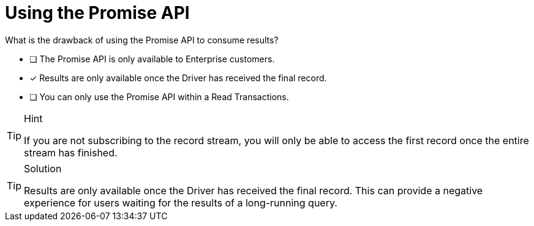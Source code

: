 [.question]
=  Using the Promise API

What is the drawback of using the Promise API to consume results?

* [ ] The Promise API is only available to Enterprise customers.
* [*] Results are only available once the Driver has received the final record.
* [ ] You can only use the Promise API within a Read Transactions.


[TIP,role=hint]
.Hint
====
If you are not subscribing to the record stream, you will only be able to access the first record once the entire stream has finished.
====

[TIP,role=solution]
.Solution
====
Results are only available once the Driver has received the final record.
This can provide a negative experience for users waiting for the results of a long-running query.
====
